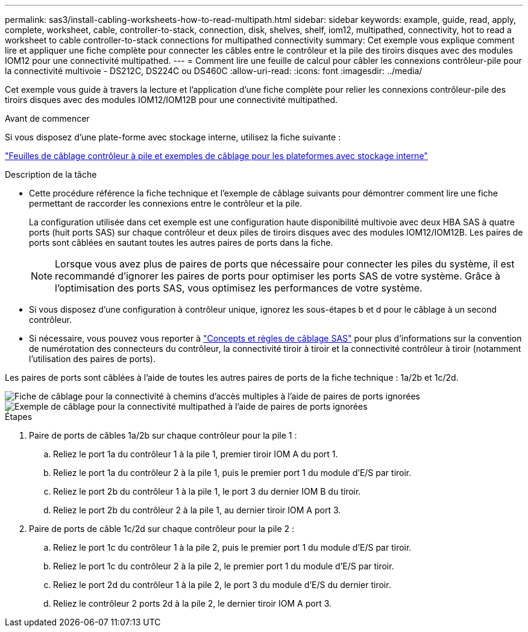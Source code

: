 ---
permalink: sas3/install-cabling-worksheets-how-to-read-multipath.html 
sidebar: sidebar 
keywords: example, guide, read, apply, complete, worksheet, cable, controller-to-stack, connection, disk, shelves, shelf, iom12, multipathed, connectivity, hot to read a worksheet to cable controller-to-stack connections for multipathed connectivity 
summary: Cet exemple vous explique comment lire et appliquer une fiche complète pour connecter les câbles entre le contrôleur et la pile des tiroirs disques avec des modules IOM12 pour une connectivité multipathed. 
---
= Comment lire une feuille de calcul pour câbler les connexions contrôleur-pile pour la connectivité multivoie - DS212C, DS224C ou DS460C
:allow-uri-read: 
:icons: font
:imagesdir: ../media/


[role="lead"]
Cet exemple vous guide à travers la lecture et l'application d'une fiche complète pour relier les connexions contrôleur-pile des tiroirs disques avec des modules IOM12/IOM12B pour une connectivité multipathed.

.Avant de commencer
Si vous disposez d'une plate-forme avec stockage interne, utilisez la fiche suivante :

link:install-cabling-worksheets-examples-fas2600.html["Feuilles de câblage contrôleur à pile et exemples de câblage pour les plateformes avec stockage interne"]

.Description de la tâche
* Cette procédure référence la fiche technique et l'exemple de câblage suivants pour démontrer comment lire une fiche permettant de raccorder les connexions entre le contrôleur et la pile.
+
La configuration utilisée dans cet exemple est une configuration haute disponibilité multivoie avec deux HBA SAS à quatre ports (huit ports SAS) sur chaque contrôleur et deux piles de tiroirs disques avec des modules IOM12/IOM12B. Les paires de ports sont câblées en sautant toutes les autres paires de ports dans la fiche.

+

NOTE: Lorsque vous avez plus de paires de ports que nécessaire pour connecter les piles du système, il est recommandé d'ignorer les paires de ports pour optimiser les ports SAS de votre système. Grâce à l'optimisation des ports SAS, vous optimisez les performances de votre système.

* Si vous disposez d'une configuration à contrôleur unique, ignorez les sous-étapes b et d pour le câblage à un second contrôleur.
* Si nécessaire, vous pouvez vous reporter à link:install-cabling-rules.html["Concepts et règles de câblage SAS"] pour plus d'informations sur la convention de numérotation des connecteurs du contrôleur, la connectivité tiroir à tiroir et la connectivité contrôleur à tiroir (notamment l'utilisation des paires de ports).


Les paires de ports sont câblées à l'aide de toutes les autres paires de ports de la fiche technique : 1a/2b et 1c/2d.

image::../media/drw_worksheet_mpha_skipped_template.gif[Fiche de câblage pour la connectivité à chemins d'accès multiples à l'aide de paires de ports ignorées]

image::../media/drw_mpha_slots_1_and_2_two_4porthbas_two_stacks_skipped.gif[Exemple de câblage pour la connectivité multipathed à l'aide de paires de ports ignorées]

.Étapes
. Paire de ports de câbles 1a/2b sur chaque contrôleur pour la pile 1 :
+
.. Reliez le port 1a du contrôleur 1 à la pile 1, premier tiroir IOM A du port 1.
.. Reliez le port 1a du contrôleur 2 à la pile 1, puis le premier port 1 du module d'E/S par tiroir.
.. Reliez le port 2b du contrôleur 1 à la pile 1, le port 3 du dernier IOM B du tiroir.
.. Reliez le port 2b du contrôleur 2 à la pile 1, au dernier tiroir IOM A port 3.


. Paire de ports de câble 1c/2d sur chaque contrôleur pour la pile 2 :
+
.. Reliez le port 1c du contrôleur 1 à la pile 2, puis le premier port 1 du module d'E/S par tiroir.
.. Reliez le port 1c du contrôleur 2 à la pile 2, le premier port 1 du module d'E/S par tiroir.
.. Reliez le port 2d du contrôleur 1 à la pile 2, le port 3 du module d'E/S du dernier tiroir.
.. Reliez le contrôleur 2 ports 2d à la pile 2, le dernier tiroir IOM A port 3.



